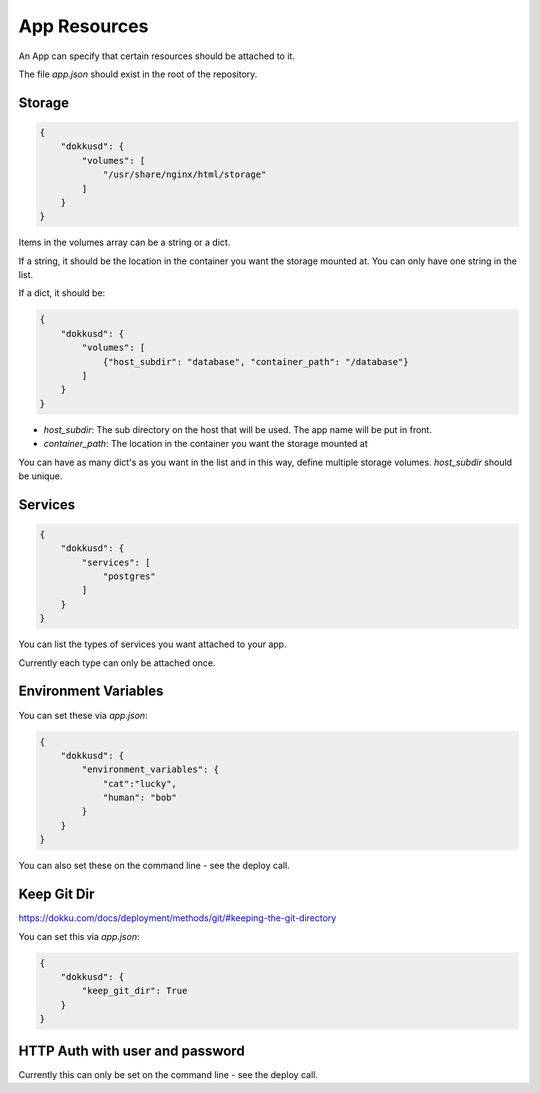 App Resources
=============

An App can specify that certain resources should be attached to it.

The file `app.json` should exist in the root of the repository.

Storage
-------

.. code-block:: json

    {
        "dokkusd": {
            "volumes": [
                "/usr/share/nginx/html/storage"
            ]
        }
    }

Items in the volumes array can be a string or a dict.

If a string, it should be the location in the container you want the storage mounted at. You can only have one string in the list.

If a dict, it should be:

.. code-block:: json

    {
        "dokkusd": {
            "volumes": [
                {"host_subdir": "database", "container_path": "/database"}
            ]
        }
    }

* `host_subdir`: The sub directory on the host that will be used. The app name will be put in front.
* `container_path`: The location in the container you want the storage mounted at

You can have as many dict's as you want in the list and in this way, define multiple storage volumes. `host_subdir` should be unique.

Services
--------

.. code-block:: json

    {
        "dokkusd": {
            "services": [
                "postgres"
            ]
        }
    }

You can list the types of services you want attached to your app.

Currently each type can only be attached once.

Environment Variables
---------------------

You can set these via `app.json`:

.. code-block:: json

    {
        "dokkusd": {
            "environment_variables": {
                "cat":"lucky",
                "human": "bob"
            }
        }
    }

You can also set these on the command line - see the deploy call.


Keep Git Dir
------------

https://dokku.com/docs/deployment/methods/git/#keeping-the-git-directory

You can set this via `app.json`:

.. code-block:: json

    {
        "dokkusd": {
            "keep_git_dir": True
        }
    }


HTTP Auth with user and password
--------------------------------

Currently this can only be set on the command line - see the deploy call.

